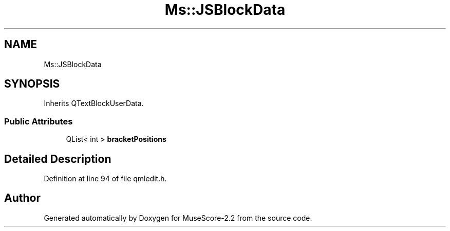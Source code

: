 .TH "Ms::JSBlockData" 3 "Mon Jun 5 2017" "MuseScore-2.2" \" -*- nroff -*-
.ad l
.nh
.SH NAME
Ms::JSBlockData
.SH SYNOPSIS
.br
.PP
.PP
Inherits QTextBlockUserData\&.
.SS "Public Attributes"

.in +1c
.ti -1c
.RI "QList< int > \fBbracketPositions\fP"
.br
.in -1c
.SH "Detailed Description"
.PP 
Definition at line 94 of file qmledit\&.h\&.

.SH "Author"
.PP 
Generated automatically by Doxygen for MuseScore-2\&.2 from the source code\&.

